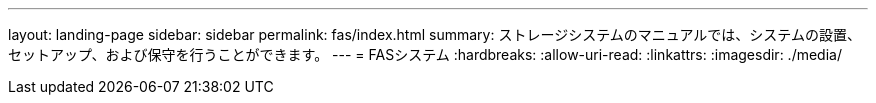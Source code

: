 ---
layout: landing-page 
sidebar: sidebar 
permalink: fas/index.html 
summary: ストレージシステムのマニュアルでは、システムの設置、セットアップ、および保守を行うことができます。 
---
= FASシステム
:hardbreaks:
:allow-uri-read: 
:linkattrs: 
:imagesdir: ./media/


